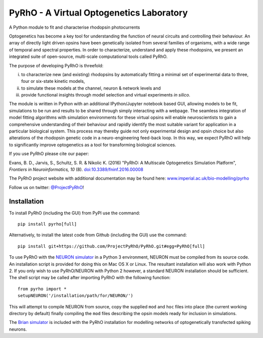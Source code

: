 PyRhO - A Virtual Optogenetics Laboratory
=========================================

A Python module to fit and characterise rhodopsin photocurrents

Optogenetics has become a key tool for understanding the function of neural circuits and controlling their behaviour. An array of directly light driven opsins have been genetically isolated from several families of organisms, with a wide range of temporal and spectral properties. In order to characterize, understand and apply these rhodopsins, we present an integrated suite of open-source, multi-scale computational tools called PyRhO. 

The purpose of developing PyRhO is threefold: 

(i) to characterize new (and existing) rhodopsins by automatically fitting a minimal set of experimental data to three, four or six-state kinetic models, 
(ii) to simulate these models at the channel, neuron & network levels and 
(iii) provide functional insights through model selection and virtual experiments *in silico*. 

The module is written in Python with an additional IPython/Jupyter notebook based GUI, allowing models to be fit, simulations to be run and results to be shared through simply interacting with a webpage. The seamless integration of model fitting algorithms with simulation environments for these virtual opsins will enable neuroscientists to gain a comprehensive understanding of their behaviour and rapidly identify the most suitable variant for application in a particular biological system. This process may thereby guide not only experimental design and opsin choice but also alterations of the rhodopsin genetic code in a neuro-engineering feed-back loop. In this way, we expect PyRhO will help to significantly improve optogenetics as a tool for transforming biological sciences. 

If you use PyRhO please cite our paper: 

Evans, B. D., Jarvis, S., Schultz, S. R. & Nikolic K. (2016) "PyRhO: A Multiscale Optogenetics Simulation Platform", *Frontiers in Neuroinformatics, 10* (8). `doi:10.3389/fninf.2016.00008 <https://dx.doi.org/10.3389/fninf.2016.00008>`_

The PyRhO project website with additional documentation may be found here: `www.imperial.ac.uk/bio-modelling/pyrho <http://www.imperial.ac.uk/a-z-research/bio-modelling/pyrho>`_

Follow us on twitter: `@ProjectPyRhO <https://twitter.com/ProjectPyRhO>`_!

Installation
------------

To install PyRhO (including the GUI) from PyPI use the command:
::

    pip install pyrho[full]
    
Alternatively, to install the latest code from Github (including the GUI) use the command:
::

    pip install git+https://github.com/ProjectPyRhO/PyRhO.git#egg=PyRhO[full]

To use PyRhO with the `NEURON simulator <http://www.neuron.yale.edu/neuron/>`_ in a Python 3 environment, NEURON must be compiled from its source code. An installation script is provided for doing this on Mac OS X or Linux. The resultant installation will also work with Python 2. If you only wish to use PyRhO/NEURON with Python 2 however, a standard NEURON installation should be sufficient. 
The shell script may be called after importing PyRhO with the following function:
::

    from pyrho import *
    setupNEURON('/installation/path/for/NEURON/')
    
This will attempt to compile NEURON from source, copy the supplied ``mod`` and ``hoc`` files into place (the current working directory by default) finally compiling the ``mod`` files describing the opsin models ready for inclusion in simulations. 

The `Brian simulator <http://briansimulator.org/>`_ is included with the PyRhO installation for modelling networks of optogenetically transfected spiking neurons. 
